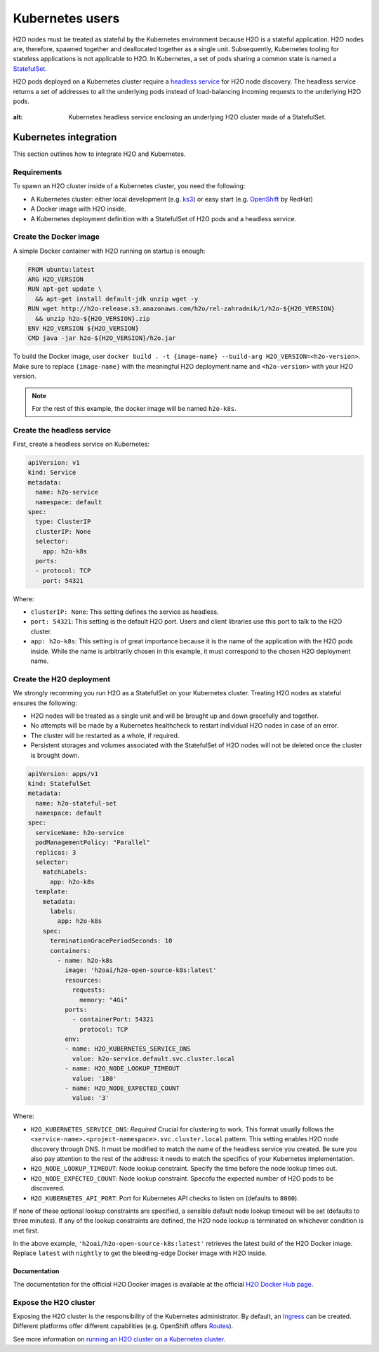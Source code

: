 Kubernetes users
================

H2O nodes must be treated as stateful by the Kubernetes environment because H2O is a stateful application. H2O nodes are, therefore, spawned together and deallocated together as a single unit. Subsequently, Kubernetes tooling for stateless applications is not applicable to H2O. In Kubernetes, a set of pods sharing a common state is named a `StatefulSet <https://kubernetes.io/docs/tutorials/stateful-application/basic-stateful-set/>`__.

H2O pods deployed on a Kubernetes cluster require a `headless service <https://kubernetes.io/docs/concepts/services-networking/service/#headless-services>`__ for H2O node discovery. The headless service returns a set of addresses to all the underlying pods instead of load-balancing incoming requests to the underlying H2O pods.

.. figure:: images/h2o-k8s-clustering.png
:alt: Kubernetes headless service enclosing an underlying H2O cluster made of a StatefulSet.

Kubernetes integration
----------------------

This section outlines how to integrate H2O and Kubernetes.

Requirements
~~~~~~~~~~~~

To spawn an H2O cluster inside of a Kubernetes cluster, you need the following:

- A Kubernetes cluster: either local development (e.g. `ks3 <https://k3s.io/>`__) or easy start (e.g. `OpenShift <https://www.openshift.com/>`__ by RedHat)
- A Docker image with H2O inside.
- A Kubernetes deployment definition with a StatefulSet of H2O pods and a headless service.

Create the Docker image
~~~~~~~~~~~~~~~~~~~~~~~

A simple Docker container with H2O running on startup is enough:

.. code:: bash

  FROM ubuntu:latest
  ARG H2O_VERSION
  RUN apt-get update \
    && apt-get install default-jdk unzip wget -y
  RUN wget http://h2o-release.s3.amazonaws.com/h2o/rel-zahradnik/1/h2o-${H2O_VERSION}
    && unzip h2o-${H2O_VERSION}.zip
  ENV H2O_VERSION ${H2O_VERSION}
  CMD java -jar h2o-${H2O_VERSION}/h2o.jar

To build the Docker image, user ``docker build . -t {image-name} --build-arg H2O_VERSION=<h2o-version>``. Make sure to replace ``{image-name}`` with the meaningful H2O deployment name and ``<h2o-version>`` with your H2O version.

.. note::
	
	For the rest of this example, the docker image will be named ``h2o-k8s``.

Create the headless service
~~~~~~~~~~~~~~~~~~~~~~~~~~~

First, create a headless service on Kubernetes:

.. code:: bash

  apiVersion: v1
  kind: Service
  metadata:
    name: h2o-service
    namespace: default
  spec:
    type: ClusterIP
    clusterIP: None
    selector:
      app: h2o-k8s
    ports:
    - protocol: TCP
      port: 54321

Where:

- ``clusterIP: None``: This setting defines the service as headless.
- ``port: 54321``: This setting is the default H2O port. Users and client libraries use this port to talk to the H2O cluster.
- ``app: h2o-k8s``: This setting is of great importance because it is the name of the application with the H2O pods inside. While the name is arbitrarily chosen in this example, it must correspond to the chosen H2O deployment name.

Create the H2O deployment
~~~~~~~~~~~~~~~~~~~~~~~~~

We strongly recomming you run H2O as a StatefulSet on your Kubernetes cluster. Treating H2O nodes as stateful ensures the following:

- H2O nodes will be treated as a single unit and will be brought up and down gracefully and together.
- No attempts will be made by a Kubernetes healthcheck to restart individual H2O nodes in case of an error.
- The cluster will be restarted as a whole, if required.
- Persistent storages and volumes associated with the StatefulSet of H2O nodes will not be deleted once the cluster is brought down.

.. code:: bash

  apiVersion: apps/v1
  kind: StatefulSet
  metadata:
    name: h2o-stateful-set
    namespace: default
  spec:
    serviceName: h2o-service
    podManagementPolicy: "Parallel"
    replicas: 3
    selector:
      matchLabels:
        app: h2o-k8s
    template:
      metadata:
        labels:
          app: h2o-k8s
      spec:
        terminationGracePeriodSeconds: 10
        containers:
          - name: h2o-k8s
            image: 'h2oai/h2o-open-source-k8s:latest'
            resources:
              requests:
                memory: "4Gi"
            ports:
              - containerPort: 54321
                protocol: TCP
            env:
            - name: H2O_KUBERNETES_SERVICE_DNS
              value: h2o-service.default.svc.cluster.local
            - name: H2O_NODE_LOOKUP_TIMEOUT
              value: '180'
            - name: H2O_NODE_EXPECTED_COUNT
              value: '3'

Where:

- ``H2O_KUBERNETES_SERVICE_DNS``: *Required* Crucial for clustering to work. This format usually follows the ``<service-name>.<project-namespace>.svc.cluster.local`` pattern. This setting enables H2O node discovery through DNS. It must be modified to match the name of the headless service you created. Be sure you also pay attention to the rest of the address: it needs to match the specifics of your Kubernetes implementation.
- ``H2O_NODE_LOOKUP_TIMEOUT``: Node lookup constraint. Specify the time before the node lookup times out.
- ``H2O_NODE_EXPECTED_COUNT``: Node lookup constraint. Specofu the expected number of H2O pods to be discovered.
- ``H2O_KUBERNETES_API_PORT``: Port for Kubernetes API checks to listen on (defaults to ``8080``). 

If none of these optional lookup constraints are specified, a sensible default node lookup timeout will be set (defaults to three minutes). If any of the lookup constraints are defined, the H2O node lookup is terminated on whichever condition is met first.

In the above example, ``'h2oai/h2o-open-source-k8s:latest'`` retrieves the latest build of the H2O Docker image. Replace ``latest`` with ``nightly`` to get the bleeding-edge Docker image with H2O inside. 

Documentation
'''''''''''''

The documentation for the official H2O Docker images is available at the official `H2O Docker Hub page <https://hub.docker.com/r/h2oai/h2o-open-source-k8s>`__.

Expose the H2O cluster
~~~~~~~~~~~~~~~~~~~~~~

Exposing the H2O cluster is the responsibility of the Kubernetes administrator. By default, an `Ingress <https://kubernetes.io/docs/concepts/services-networking/ingress/>`__ can be created. Different platforms offer different capabilities (e.g. OpenShift offers `Routes <https://docs.openshift.com/container-platform/4.3/networking/routes/route-configuration.html>`__).

See more information on `running an H2O cluster on a Kubernetes cluster <https://www.pavel.cool/posts/h2o-kubernetes-support/>`__.



